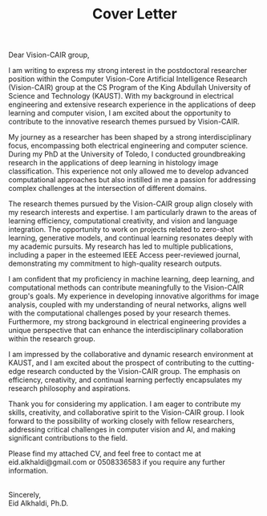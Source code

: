 
#+TITLE: Cover Letter
#+OPTIONS: toc:nil date:nil

\noindent
Dear Vision-CAIR group, 
\indent

I am writing to express my strong interest in the postdoctoral
researcher position within the Computer Vision-Core Artificial
Intelligence Research (Vision-CAIR) group at the CS Program of the
King Abdullah University of Science and Technology (KAUST). With my
background in electrical engineering and extensive research experience
in the applications of deep learning and computer vision, I am excited
about the opportunity to contribute to the innovative research themes
pursued by Vision-CAIR.

My journey as a researcher has been shaped by a strong
interdisciplinary focus, encompassing both electrical engineering and
computer science. During my PhD at the University of Toledo, I
conducted groundbreaking research in the applications of deep learning
in histology image classification. This experience not only allowed me
to develop advanced computational approaches but also instilled in me
a passion for addressing complex challenges at the intersection of
different domains.

The research themes pursued by the Vision-CAIR group align closely
with my research interests and expertise. I am particularly drawn to
the areas of learning efficiency, computational creativity, and vision
and language integration. The opportunity to work on projects related
to zero-shot learning, generative models, and continual learning
resonates deeply with my academic pursuits. My research has led to
multiple publications, including a paper in the esteemed IEEE Access
peer-reviewed journal, demonstrating my commitment to high-quality
research outputs.

I am confident that my proficiency in machine learning, deep learning,
and computational methods can contribute meaningfully to the
Vision-CAIR group's goals. My experience in developing innovative
algorithms for image analysis, coupled with my understanding of neural
networks, aligns well with the computational challenges posed by your
research themes. Furthermore, my strong background in electrical
engineering provides a unique perspective that can enhance the
interdisciplinary collaboration within the research group.

I am impressed by the collaborative and dynamic research environment
at KAUST, and I am excited about the prospect of contributing to the
cutting-edge research conducted by the Vision-CAIR group. The emphasis
on efficiency, creativity, and continual learning perfectly
encapsulates my research philosophy and aspirations.

Thank you for considering my application. I am eager to contribute my
skills, creativity, and collaborative spirit to the Vision-CAIR
group. I look forward to the possibility of working closely with
fellow researchers, addressing critical challenges in computer vision
and AI, and making significant contributions to the field.

Please find my attached CV, and feel free to contact me at \\
eid.alkhaldi@gmail.com or 0508336583 if you require any further
information.  


\noindent
\\
Sincerely, \\
Eid Alkhaldi, Ph.D.
